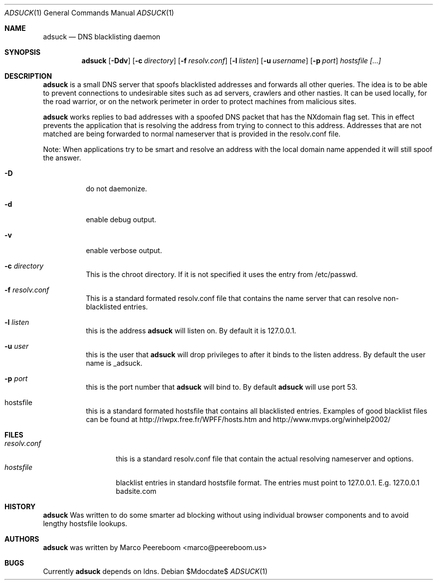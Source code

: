 .\"	$adsuck$
.\"
.\" Copyright (c) 2009 Marco Peereboom <marco@peereboom.us>
.\"
.\" Permission to use, copy, modify, and distribute this software for any
.\" purpose with or without fee is hereby granted, provided that the above
.\" copyright notice and this permission notice appear in all copies.
.\"
.\" THE SOFTWARE IS PROVIDED "AS IS" AND THE AUTHOR DISCLAIMS ALL WARRANTIES
.\" WITH REGARD TO THIS SOFTWARE INCLUDING ALL IMPLIED WARRANTIES OF
.\" MERCHANTABILITY AND FITNESS. IN NO EVENT SHALL THE AUTHOR BE LIABLE FOR
.\" ANY SPECIAL, DIRECT, INDIRECT, OR CONSEQUENTIAL DAMAGES OR ANY DAMAGES
.\" WHATSOEVER RESULTING FROM LOSS OF USE, DATA OR PROFITS, WHETHER IN AN
.\" ACTION OF CONTRACT, NEGLIGENCE OR OTHER TORTIOUS ACTION, ARISING OUT OF
.\" OR IN CONNECTION WITH THE USE OR PERFORMANCE OF THIS SOFTWARE.
.\"
.Dd $Mdocdate$
.Dt ADSUCK 1
.Os
.Sh NAME
.Nm adsuck
.Nd DNS blacklisting daemon
.Sh SYNOPSIS
.Nm adsuck
.Bk -words
.Op Fl Ddv
.Op Fl c Ar directory
.Op Fl f Ar resolv.conf
.Op Fl l Ar listen
.Op Fl u Ar username
.Op Fl p Ar port
.Ar hostsfile [...]
.Ek
.Sh DESCRIPTION
.Nm adsuck
is a small DNS server that spoofs blacklisted addresses and forwards all other
queries.
The idea is to be able to prevent connections to undesirable sites such as ad
servers, crawlers and other nasties.
It can be used locally, for the road warrior, or on the network perimeter in
order to protect machines from malicious sites.
.Pp
.Nm
works replies to bad addresses with a spoofed DNS packet that has the NXdomain
flag set.
This in effect prevents the application that is resolving the address from
trying to connect to this address.
Addresses that are not matched are being forwarded to normal nameserver that is
provided in the resolv.conf file.
.Pp
Note: When applications try to be smart and resolve an address with the local domain
name appended it will still spoof the answer.
.Pp
.Bl -tag -width Ds
.It Fl D
do not daemonize.
.It Fl d
enable debug output.
.It Fl v
enable verbose output.
.It Fl c Ar directory
This is the chroot directory.
If it is not specified it uses the entry from /etc/passwd.
.It Fl f Ar resolv.conf
This is a standard formated resolv.conf file that contains the name server that
can resolve non-blacklisted entries.
.It Fl l Ar listen
this is the address
.Nm
will listen on.
By default it is 127.0.0.1.
.It Fl u Ar user
this is the user that
.Nm
will drop privileges to after it binds to the listen address.
By default the user name is _adsuck.
.It Fl p Ar port
this is the port number that
.Nm
will bind to.
By default
.Nm
will use port 53.
.It hostsfile
this is a standard formated hostsfile that contains all blacklisted entries.
Examples of good blacklist files can be found at
http://rlwpx.free.fr/WPFF/hosts.htm
and
http://www.mvps.org/winhelp2002/
.El
.Sh FILES
.Bl -tag -width "resolv.conf" -compact
.It Pa resolv.conf
this is a standard resolv.conf file that contain the actual resolving
nameserver and options.
.It Pa hostsfile
blacklist entries in standard hostsfile format.
The entries must point to 127.0.0.1.
E.g. 127.0.0.1 badsite.com
.El
.Sh HISTORY
.Nm
Was written to do some smarter ad blocking without using individual browser
components and to avoid lengthy hostsfile lookups.
.Sh AUTHORS
.An -nosplit
.Pp
.Nm
was written by
.An Marco Peereboom Aq marco@peereboom.us
.Sh BUGS
Currently 
.Nm
depends on ldns.

